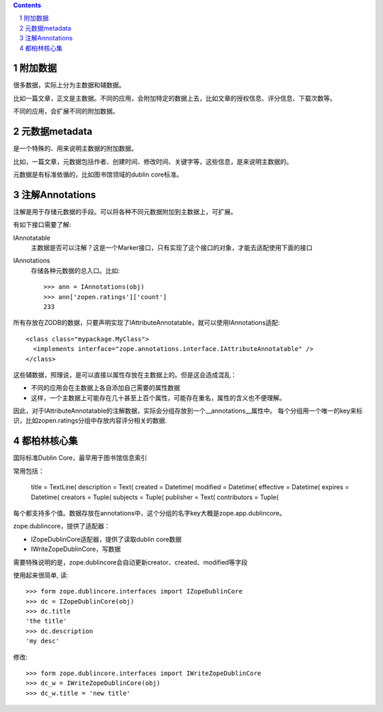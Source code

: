 .. Contents::
.. sectnum::

附加数据
==================
很多数据，实际上分为主数据和辅数据。

比如一篇文章，正文是主数据。不同的应用，会附加特定的数据上去，比如文章的授权信息、评分信息、下载次数等。

不同的应用，会扩展不同的附加数据。

元数据metadata
=======================
是一个特殊的、用来说明主数据的附加数据。

比如，一篇文章，元数据包括作者、创建时间、修改时间、关键字等，这些信息，是来说明主数据的。

元数据是有标准依循的，比如图书馆领域的dublin core标准。

注解Annotations
===============================
注解是用于存储元数据的手段。可以将各种不同元数据附加到主数据上，可扩展。

有如下接口需要了解:

IAnnotatable
    主数据是否可以注解？这是一个Marker接口，只有实现了这个接口的对象，才能去适配使用下面的接口

IAnnotations
    存储各种元数据的总入口。比如::

        >>> ann = IAnnotations(obj)
        >>> ann['zopen.ratings']['count']
        233

所有存放在ZODB的数据，只要声明实现了IAttributeAnnotatable，就可以使用IAnnotations适配::

  <class class="mypackage.MyClass">
    <implements interface="zope.annotations.interface.IAttributeAnnotatable" />
  </class>

这些辅数据，照理说，是可以直接以属性存放在主数据上的。但是这会造成混乱：

- 不同的应用会在主数据上各自添加自己需要的属性数据
- 这样，一个主数据上可能存在几十甚至上百个属性，可能存在重名，属性的含义也不便理解。

因此，对于IAttributeAnnotatable的注解数据，实际会分组存放到一个__annotations__属性中。
每个分组用一个唯一的key来标识，比如zopen.ratings分组中存放内容评分相关的数据.

都柏林核心集
=====================
国际标准Dublin Core，最早用于图书馆信息索引

常用包括：

    title = TextLine(
    description = Text(
    created = Datetime(
    modified = Datetime(
    effective = Datetime(
    expires = Datetime(
    creators = Tuple(
    subjects = Tuple(
    publisher = Text(
    contributors = Tuple(

每个都支持多个值。数据存放在annotations中，这个分组的名字key大概是zope.app.dublincore。

zope.dublincore，提供了适配器：

- IZopeDublinCore适配器，提供了读取dublin core数据
- IWriteZopeDublinCore，写数据

需要特殊说明的是，zope.dublincore会自动更新creator、created、modified等字段

使用起来很简单, 读::

 >>> form zope.dublincore.interfaces import IZopeDublinCore
 >>> dc = IZopeDublinCore(obj)
 >>> dc.title
 'the title'
 >>> dc.description
 'my desc'

修改::

 >>> form zope.dublincore.interfaces import IWriteZopeDublinCore
 >>> dc_w = IWriteZopeDublinCore(obj)
 >>> dc_w.title = 'new title'

